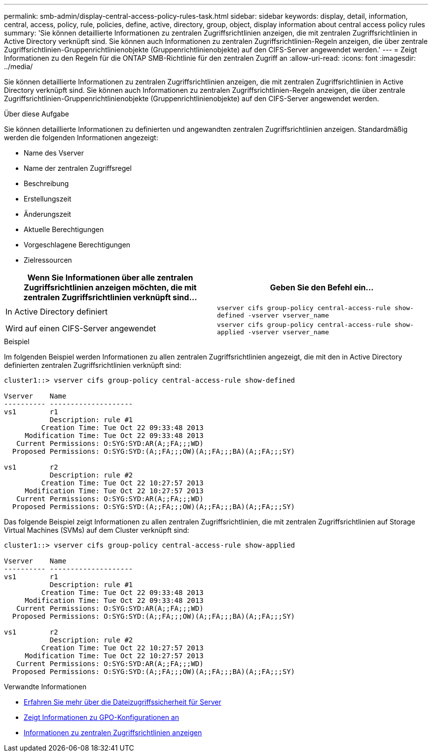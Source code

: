 ---
permalink: smb-admin/display-central-access-policy-rules-task.html 
sidebar: sidebar 
keywords: display, detail, information, central, access, policy, rule, policies, define, active, directory, group, object, display information about central access policy rules 
summary: 'Sie können detaillierte Informationen zu zentralen Zugriffsrichtlinien anzeigen, die mit zentralen Zugriffsrichtlinien in Active Directory verknüpft sind. Sie können auch Informationen zu zentralen Zugriffsrichtlinien-Regeln anzeigen, die über zentrale Zugriffsrichtlinien-Gruppenrichtlinienobjekte (Gruppenrichtlinienobjekte) auf den CIFS-Server angewendet werden.' 
---
= Zeigt Informationen zu den Regeln für die ONTAP SMB-Richtlinie für den zentralen Zugriff an
:allow-uri-read: 
:icons: font
:imagesdir: ../media/


[role="lead"]
Sie können detaillierte Informationen zu zentralen Zugriffsrichtlinien anzeigen, die mit zentralen Zugriffsrichtlinien in Active Directory verknüpft sind. Sie können auch Informationen zu zentralen Zugriffsrichtlinien-Regeln anzeigen, die über zentrale Zugriffsrichtlinien-Gruppenrichtlinienobjekte (Gruppenrichtlinienobjekte) auf den CIFS-Server angewendet werden.

.Über diese Aufgabe
Sie können detaillierte Informationen zu definierten und angewandten zentralen Zugriffsrichtlinien anzeigen. Standardmäßig werden die folgenden Informationen angezeigt:

* Name des Vserver
* Name der zentralen Zugriffsregel
* Beschreibung
* Erstellungszeit
* Änderungszeit
* Aktuelle Berechtigungen
* Vorgeschlagene Berechtigungen
* Zielressourcen


|===
| Wenn Sie Informationen über alle zentralen Zugriffsrichtlinien anzeigen möchten, die mit zentralen Zugriffsrichtlinien verknüpft sind... | Geben Sie den Befehl ein... 


 a| 
In Active Directory definiert
 a| 
`vserver cifs group-policy central-access-rule show-defined -vserver vserver_name`



 a| 
Wird auf einen CIFS-Server angewendet
 a| 
`vserver cifs group-policy central-access-rule show-applied -vserver vserver_name`

|===
.Beispiel
Im folgenden Beispiel werden Informationen zu allen zentralen Zugriffsrichtlinien angezeigt, die mit den in Active Directory definierten zentralen Zugriffsrichtlinien verknüpft sind:

[listing]
----
cluster1::> vserver cifs group-policy central-access-rule show-defined

Vserver    Name
---------- --------------------
vs1        r1
           Description: rule #1
         Creation Time: Tue Oct 22 09:33:48 2013
     Modification Time: Tue Oct 22 09:33:48 2013
   Current Permissions: O:SYG:SYD:AR(A;;FA;;;WD)
  Proposed Permissions: O:SYG:SYD:(A;;FA;;;OW)(A;;FA;;;BA)(A;;FA;;;SY)

vs1        r2
           Description: rule #2
         Creation Time: Tue Oct 22 10:27:57 2013
     Modification Time: Tue Oct 22 10:27:57 2013
   Current Permissions: O:SYG:SYD:AR(A;;FA;;;WD)
  Proposed Permissions: O:SYG:SYD:(A;;FA;;;OW)(A;;FA;;;BA)(A;;FA;;;SY)
----
Das folgende Beispiel zeigt Informationen zu allen zentralen Zugriffsrichtlinien, die mit zentralen Zugriffsrichtlinien auf Storage Virtual Machines (SVMs) auf dem Cluster verknüpft sind:

[listing]
----
cluster1::> vserver cifs group-policy central-access-rule show-applied

Vserver    Name
---------- --------------------
vs1        r1
           Description: rule #1
         Creation Time: Tue Oct 22 09:33:48 2013
     Modification Time: Tue Oct 22 09:33:48 2013
   Current Permissions: O:SYG:SYD:AR(A;;FA;;;WD)
  Proposed Permissions: O:SYG:SYD:(A;;FA;;;OW)(A;;FA;;;BA)(A;;FA;;;SY)

vs1        r2
           Description: rule #2
         Creation Time: Tue Oct 22 10:27:57 2013
     Modification Time: Tue Oct 22 10:27:57 2013
   Current Permissions: O:SYG:SYD:AR(A;;FA;;;WD)
  Proposed Permissions: O:SYG:SYD:(A;;FA;;;OW)(A;;FA;;;BA)(A;;FA;;;SY)
----
.Verwandte Informationen
* xref:secure-file-access-dynamic-access-control-concept.adoc[Erfahren Sie mehr über die Dateizugriffssicherheit für Server]
* xref:display-gpo-config-task.adoc[Zeigt Informationen zu GPO-Konfigurationen an]
* xref:display-central-access-policies-task.adoc[Informationen zu zentralen Zugriffsrichtlinien anzeigen]

